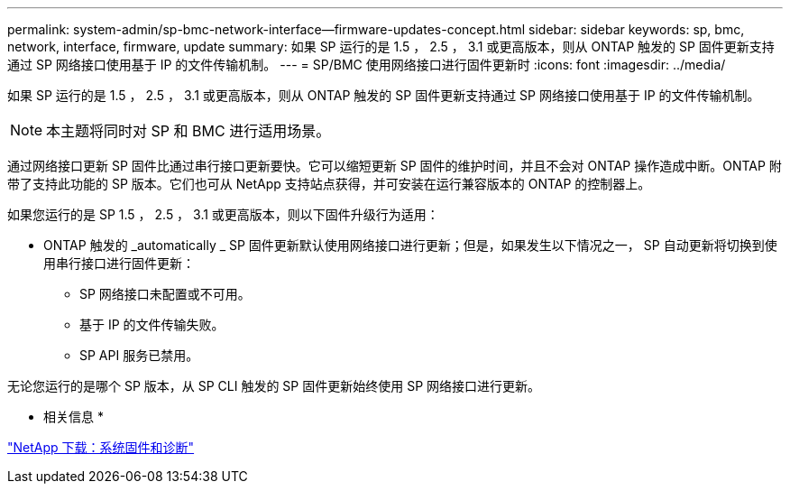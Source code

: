 ---
permalink: system-admin/sp-bmc-network-interface--firmware-updates-concept.html 
sidebar: sidebar 
keywords: sp, bmc, network, interface, firmware, update 
summary: 如果 SP 运行的是 1.5 ， 2.5 ， 3.1 或更高版本，则从 ONTAP 触发的 SP 固件更新支持通过 SP 网络接口使用基于 IP 的文件传输机制。 
---
= SP/BMC 使用网络接口进行固件更新时
:icons: font
:imagesdir: ../media/


[role="lead"]
如果 SP 运行的是 1.5 ， 2.5 ， 3.1 或更高版本，则从 ONTAP 触发的 SP 固件更新支持通过 SP 网络接口使用基于 IP 的文件传输机制。

[NOTE]
====
本主题将同时对 SP 和 BMC 进行适用场景。

====
通过网络接口更新 SP 固件比通过串行接口更新要快。它可以缩短更新 SP 固件的维护时间，并且不会对 ONTAP 操作造成中断。ONTAP 附带了支持此功能的 SP 版本。它们也可从 NetApp 支持站点获得，并可安装在运行兼容版本的 ONTAP 的控制器上。

如果您运行的是 SP 1.5 ， 2.5 ， 3.1 或更高版本，则以下固件升级行为适用：

* ONTAP 触发的 _automatically _ SP 固件更新默认使用网络接口进行更新；但是，如果发生以下情况之一， SP 自动更新将切换到使用串行接口进行固件更新：
+
** SP 网络接口未配置或不可用。
** 基于 IP 的文件传输失败。
** SP API 服务已禁用。




无论您运行的是哪个 SP 版本，从 SP CLI 触发的 SP 固件更新始终使用 SP 网络接口进行更新。

* 相关信息 *

https://mysupport.netapp.com/site/downloads/firmware/system-firmware-diagnostics["NetApp 下载：系统固件和诊断"]
